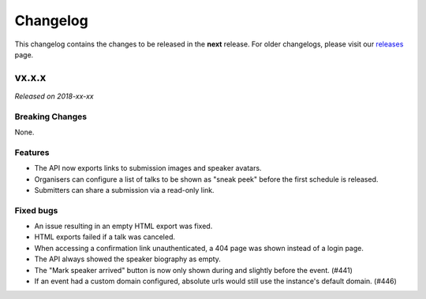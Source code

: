Changelog
=========

This changelog contains the changes to be released in the **next** release.
For older changelogs, please visit our releases_ page.

vx.x.x
------

*Released on 2018-xx-xx*


Breaking Changes
~~~~~~~~~~~~~~~~

None.

Features
~~~~~~~~

- The API now exports links to submission images and speaker avatars.
- Organisers can configure a list of talks to be shown as "sneak peek" before the first schedule is released.
- Submitters can share a submission via a read-only link.

Fixed bugs
~~~~~~~~~~~

- An issue resulting in an empty HTML export was fixed.
- HTML exports failed if a talk was canceled.
- When accessing a confirmation link unauthenticated, a 404 page was shown instead of a login page.
- The API always showed the speaker biography as empty.
- The "Mark speaker arrived" button is now only shown during and slightly before the event. (#441)
- If an event had a custom domain configured, absolute urls would still use the instance's default domain. (#446)

.. _releases: https://github.com/pretalx/pretalx/releases
